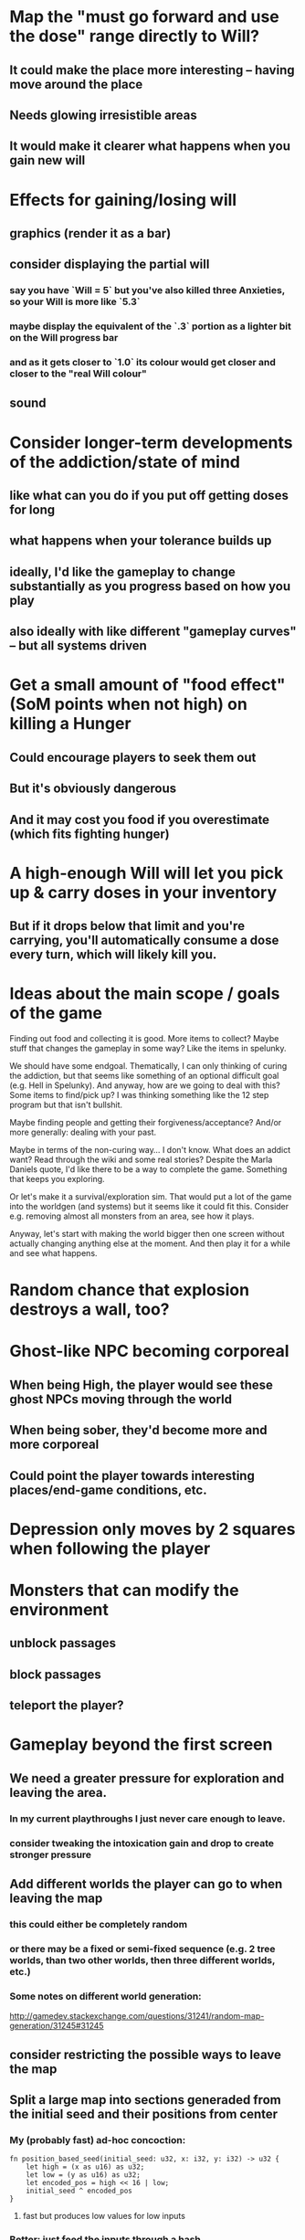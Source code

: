 * Map the "must go forward and use the dose" range directly to Will?
** It could make the place more interesting -- having move around the place
** Needs glowing irresistible areas
** It would make it clearer what happens when you gain new will
* Effects for gaining/losing will
** graphics (render it as a bar)
** consider displaying the partial will
*** say you have `Will = 5` but you've also killed three Anxieties, so your Will is more like `5.3`
*** maybe display the equivalent of the `.3` portion as a lighter bit on the Will progress bar
*** and as it gets closer to `1.0` its colour would get closer and closer to the "real Will colour"
** sound
* Consider longer-term developments of the addiction/state of mind
** like what can you do if you put off getting doses for long
** what happens when your tolerance builds up
** ideally, I'd like the gameplay to change substantially as you progress based on how you play
** also ideally with like different "gameplay curves" -- but all systems driven
* Get a small amount of "food effect" (SoM points when not high) on killing a Hunger
** Could encourage players to seek them out
** But it's obviously dangerous
** And it may cost you food if you overestimate (which fits fighting hunger)
* A high-enough Will will let you pick up & carry doses in your inventory
** But if it drops below that limit and you're carrying, you'll automatically consume a dose every turn, which will likely kill you.
* Ideas about the main scope / goals of the game
Finding out food and collecting it is good. More items to collect? Maybe stuff
that changes the gameplay in some way? Like the items in spelunky.

We should have some endgoal. Thematically, I can only thinking of curing the
addiction, but that seems like something of an optional difficult goal (e.g.
Hell in Spelunky). And anyway, how are we going to deal with this? Some items to
find/pick up? I was thinking something like the 12 step program but that isn't
bullshit.

Maybe finding people and getting their forgiveness/acceptance? And/or more
generally: dealing with your past.

Maybe in terms of the non-curing way... I don't know. What does an addict want?
Read through the wiki and some real stories? Despite the Marla Daniels quote,
I'd like there to be a way to complete the game. Something that keeps you exploring.

Or let's make it a survival/exploration sim. That would put a lot of the game
into the worldgen (and systems) but it seems like it could fit this. Consider
e.g. removing almost all monsters from an area, see how it plays.

Anyway, let's start with making the world bigger then one screen without actually
changing anything else at the moment. And then play it for a while and see what happens.

* Random chance that explosion destroys a wall, too?
* Ghost-like NPC becoming corporeal
** When being High, the player would see these ghost NPCs moving through the world
** When being sober, they'd become more and more corporeal
** Could point the player towards interesting places/end-game conditions, etc.
* Depression only moves by 2 squares when following the player
* Monsters that can modify the environment
** unblock passages
** block passages
** teleport the player?
* Gameplay beyond the first screen
** We need a greater pressure for exploration and leaving the area.
*** In my current playthroughs I just never care enough to leave.
*** consider tweaking the intoxication gain and drop to create stronger pressure
** Add different worlds the player can go to when leaving the map
*** this could either be completely random
*** or there may be a fixed or semi-fixed sequence (e.g. 2 tree worlds, than two other worlds, then three different worlds, etc.)
*** Some notes on different world generation:
http://gamedev.stackexchange.com/questions/31241/random-map-generation/31245#31245
** consider restricting the possible ways to leave the map
** Split a large map into sections generaded from the initial seed and their positions from center
*** My (probably fast) ad-hoc concoction:
#+BEGIN_SRC
fn position_based_seed(initial_seed: u32, x: i32, y: i32) -> u32 {
    let high = (x as u16) as u32;
    let low = (y as u16) as u32;
    let encoded_pos = high << 16 | low;
    initial_seed ^ encoded_pos
}
#+END_SRC
**** fast but produces low values for low inputs
*** Better: just feed the inputs through a hash
*** Maybe use the integer hash function by Thomas Wang
*** http://web.archive.org/web/20071223173210/http://www.concentric.net/~Ttwang/tech/inthash.htm
* Limited map size that the player has to explore [map alternative]
** spanning multiple screens
** but not infinite
** we'd have some sort of goal to find/accomplish there
** that would simplify our entity handling and mapgen
** The screen would be a view into that map
*** still need to figure out how to move inbetween screens
* More effects on High
** monsters get weaker (Dempression moving by one step per turn)
** dynamic / changing environment?
* End-goal
** Play until you die is fun while testing but we should have something to achieve
** Something along the lines of 12 steps?
*** though I'm not fond of those
*** but like some discrete steps/things to find
*** multiple endings? Fixing your addiction being the hardest one.
* Idle monsters select more distant destinations
** This should make it seem more realistic
** No longer just moving randomly back and forth
* improve level generator not to create blocked entities
* Don't allow suicide (if there's a way to avoid it)
** e.g. fatfingering the arrow when the Depression is near
* save & exit/load game
** see how nethack 4 does it:
** https://www.reddit.com/r/roguelikedev/comments/3jk3xm/faq_friday_20_saving/
** could we use something similar?
* Display the player's explored area on death
* Pure terminal renderer
** We've already added a PoC using Rustbox
** Alternative library: Termion
*** http://ticki.github.io/blog/making-terminal-applications-in-rust-with-termion/
** TODO Refresh the screen on restart
** TODO Refresh the screen on motion
** TODO Add colours
** TODO Make the engines switchable (instead of running side by side)
** TODO Handle debug messages
*** Write them to log or something?
*** Or maybe just ignore that issue once the terminal is an optional thing
* Fade out Shadows & Voices when dying after attack
** fade to Color{r: 0, g: 0, b: 0} in 400ms
* Different screen fadeout colours on various player deaths
** RED when killed by a monster
** BLACK when died of exaustion
** WHITE (slow fade, plus glitches) when overdosed
* Doses should glow
* Better display the movement of D monsters:
** they're moving too fast currently (FPS dependent)
** we should show a path trail
** and also slow them down (visually -- so like they move every say 200ms, not every tick)
* Smooth-out animations for the fade-out when growing Withdrawn
** right now, they are discrete: from fade 50 to 45 in one frame
** better make it a fade animation of say 50ms or so
* Change the rate of the `High` animation based on intoxication
** (very high: fast-paced, should slow down on the way to sobriety)
* Better effects on player's death:
** Fade out to red/black completely
** Uncover the entire map (with a reverse fade)
*** with full colours
*** showing player's corpse
* Make the graphics on Overdose death glitchy
* Better radious / FoV calculation
Instead of looking at the points' coordinates, look at the actual (pixel) space
each tile represents. The tiles are not points but squares with an area. This
should provide a visually better result (but will be harder to compute).
* Pick a good colour palette
** https://personal.sron.nl/~pault/
** http://paletton.com/
* Add the Marla Daniels quote
** When the game is launched and there aren't any saves, it should just jump into the play
*** (that was the genius of Braid)
*** (we can use the unexplored area to show help/hints)
** Any other time, we'll show the menu with the quote & the load-game option
** Possibly, we may show it during player's death, if it makes sense
* Effects on hit/death
** colour fade (or something) on stun, removed will, death, etc.
** sound
* Change player's colour on stunned/panicked
* Make sure we're accessible to colour blind people
* Maybe have a notion of a Timer struct?
** first pass just set the time and drop to zero.
** no need to store (maximum, elapsed) Durations then
* The "High" animation just kills the framerate on uncovered screen
* Use libtcod.cfg for config to libtcod.cfg
** that way we won't have to implement a lot of options UI
** http://doryen.eptalys.net/data/libtcod/doc/1.5.1/html2/parser_run.html?c=true
** should properly commented, suggesting available font options and such
** PROBLEM: if we ever switch to a different backend (e.g. pure glium) this will bite us...
*** probably better to use a toml config file if anything
** Examples:
*** font path
*** font size
*** fullscreen (yes/no)
*** key bindings
*** colour-blind mode (yes/no)
*** location to the replays
*** location to the saved games?
* Archive                                                           :ARCHIVE:
** DONE Taking a dose must always save from Depression
CLOSED: [2016-10-07 Fri 21:25]
:PROPERTIES:
:ARCHIVE_TIME: 2016-10-07 Fri 21:25
:END:
** DONE Eating food must always save from Derpession
CLOSED: [2016-10-07 Fri 21:25]
:PROPERTIES:
:ARCHIVE_TIME: 2016-10-07 Fri 21:25
:END:
** DONE Background around a dose should glow in the Irresistible radius
CLOSED: [2016-10-07 Fri 22:18]
:PROPERTIES:
:ARCHIVE_TIME: 2016-10-07 Fri 22:18
:END:
